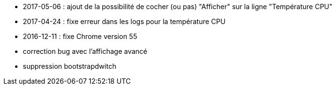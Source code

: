 - 2017-05-06 : ajout de la possibilité de cocher (ou pas) "Afficher" sur la ligne "Température CPU" 
- 2017-04-24 : fixe erreur dans les logs pour la température CPU
- 2016-12-11 : fixe Chrome version 55
- correction bug avec l'affichage avancé
- suppression bootstrapdwitch